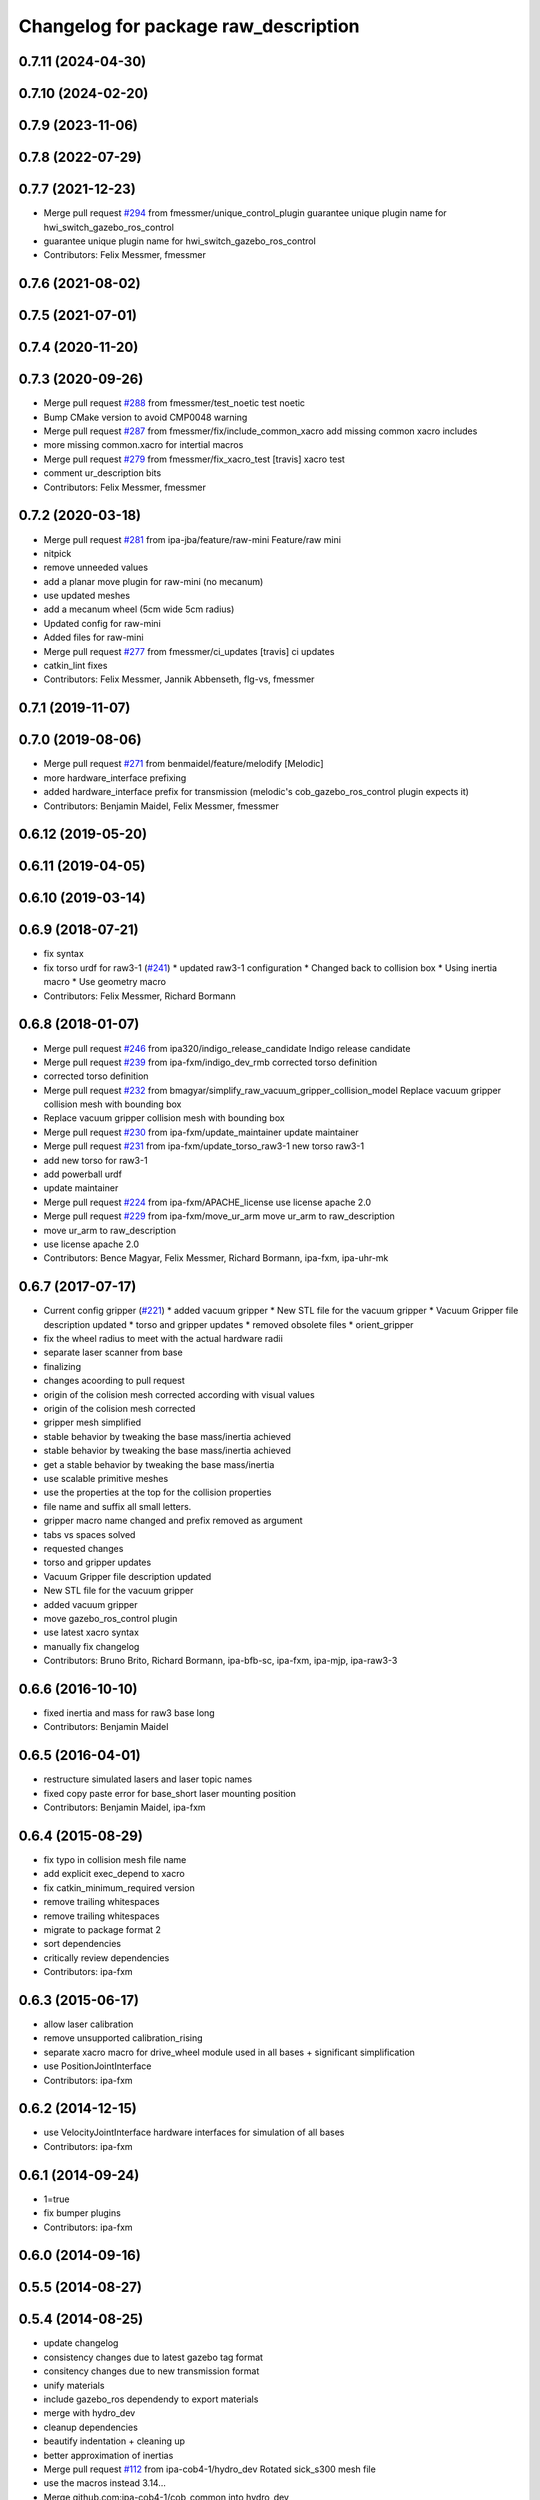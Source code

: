 ^^^^^^^^^^^^^^^^^^^^^^^^^^^^^^^^^^^^^
Changelog for package raw_description
^^^^^^^^^^^^^^^^^^^^^^^^^^^^^^^^^^^^^

0.7.11 (2024-04-30)
-------------------

0.7.10 (2024-02-20)
-------------------

0.7.9 (2023-11-06)
------------------

0.7.8 (2022-07-29)
------------------

0.7.7 (2021-12-23)
------------------
* Merge pull request `#294 <https://github.com/ipa320/cob_common/issues/294>`_ from fmessmer/unique_control_plugin
  guarantee unique plugin name for hwi_switch_gazebo_ros_control
* guarantee unique plugin name for hwi_switch_gazebo_ros_control
* Contributors: Felix Messmer, fmessmer

0.7.6 (2021-08-02)
------------------

0.7.5 (2021-07-01)
------------------

0.7.4 (2020-11-20)
------------------

0.7.3 (2020-09-26)
------------------
* Merge pull request `#288 <https://github.com/ipa320/cob_common/issues/288>`_ from fmessmer/test_noetic
  test noetic
* Bump CMake version to avoid CMP0048 warning
* Merge pull request `#287 <https://github.com/ipa320/cob_common/issues/287>`_ from fmessmer/fix/include_common_xacro
  add missing common xacro includes
* more missing common.xacro for intertial macros
* Merge pull request `#279 <https://github.com/ipa320/cob_common/issues/279>`_ from fmessmer/fix_xacro_test
  [travis] xacro test
* comment ur_description bits
* Contributors: Felix Messmer, fmessmer

0.7.2 (2020-03-18)
------------------
* Merge pull request `#281 <https://github.com/ipa320/cob_common/issues/281>`_ from ipa-jba/feature/raw-mini
  Feature/raw mini
* nitpick
* remove unneeded values
* add a planar move plugin for raw-mini (no mecanum)
* use updated meshes
* add a mecanum wheel (5cm wide 5cm radius)
* Updated config for raw-mini
* Added files for raw-mini
* Merge pull request `#277 <https://github.com/ipa320/cob_common/issues/277>`_ from fmessmer/ci_updates
  [travis] ci updates
* catkin_lint fixes
* Contributors: Felix Messmer, Jannik Abbenseth, flg-vs, fmessmer

0.7.1 (2019-11-07)
------------------

0.7.0 (2019-08-06)
------------------
* Merge pull request `#271 <https://github.com/ipa320/cob_common/issues/271>`_ from benmaidel/feature/melodify
  [Melodic]
* more hardware_interface prefixing
* added hardware_interface prefix for transmission (melodic's cob_gazebo_ros_control plugin expects it)
* Contributors: Benjamin Maidel, Felix Messmer, fmessmer

0.6.12 (2019-05-20)
-------------------

0.6.11 (2019-04-05)
-------------------

0.6.10 (2019-03-14)
-------------------

0.6.9 (2018-07-21)
------------------
* fix syntax
* fix torso urdf for raw3-1 (`#241 <https://github.com/ipa320/cob_common/issues/241>`_)
  * updated raw3-1 configuration
  * Changed back to collision box
  * Using inertia macro
  * Use geometry macro
* Contributors: Felix Messmer, Richard Bormann

0.6.8 (2018-01-07)
------------------
* Merge pull request `#246 <https://github.com/ipa320/cob_common/issues/246>`_ from ipa320/indigo_release_candidate
  Indigo release candidate
* Merge pull request `#239 <https://github.com/ipa320/cob_common/issues/239>`_ from ipa-fxm/indigo_dev_rmb
  corrected torso definition
* corrected torso definition
* Merge pull request `#232 <https://github.com/ipa320/cob_common/issues/232>`_ from bmagyar/simplify_raw_vacuum_gripper_collision_model
  Replace vacuum gripper collision mesh with bounding box
* Replace vacuum gripper collision mesh with bounding box
* Merge pull request `#230 <https://github.com/ipa320/cob_common/issues/230>`_ from ipa-fxm/update_maintainer
  update maintainer
* Merge pull request `#231 <https://github.com/ipa320/cob_common/issues/231>`_ from ipa-fxm/update_torso_raw3-1
  new torso raw3-1
* add new torso for raw3-1
* add powerball urdf
* update maintainer
* Merge pull request `#224 <https://github.com/ipa320/cob_common/issues/224>`_ from ipa-fxm/APACHE_license
  use license apache 2.0
* Merge pull request `#229 <https://github.com/ipa320/cob_common/issues/229>`_ from ipa-fxm/move_ur_arm
  move ur_arm to raw_description
* move ur_arm to raw_description
* use license apache 2.0
* Contributors: Bence Magyar, Felix Messmer, Richard Bormann, ipa-fxm, ipa-uhr-mk

0.6.7 (2017-07-17)
------------------
* Current config gripper (`#221 <https://github.com/ipa320/cob_common/issues/221>`_)
  * added vacuum gripper
  * New STL file for the vacuum gripper
  * Vacuum Gripper file description updated
  * torso and gripper updates
  * removed obsolete files
  * orient_gripper
* fix the wheel radius to meet with the actual hardware radii
* separate laser scanner from base
* finalizing
* changes acoording to pull request
* origin of the colision mesh corrected according with visual values
* origin of the colision mesh corrected
* gripper mesh simplified
* stable behavior by tweaking the base mass/inertia achieved
* stable behavior by tweaking the base mass/inertia achieved
* get a stable behavior by tweaking the base mass/inertia
* use scalable primitive meshes
* use the properties at the top for the collision properties
* file name and suffix all small letters.
* gripper macro name changed and prefix removed as argument
* tabs vs spaces solved
* requested changes
* torso and gripper updates
* Vacuum Gripper file description updated
* New STL file for the vacuum gripper
* added vacuum gripper
* move gazebo_ros_control plugin
* use latest xacro syntax
* manually fix changelog
* Contributors: Bruno Brito, Richard Bormann, ipa-bfb-sc, ipa-fxm, ipa-mjp, ipa-raw3-3

0.6.6 (2016-10-10)
------------------
* fixed inertia and mass for raw3 base long
* Contributors: Benjamin Maidel

0.6.5 (2016-04-01)
------------------
* restructure simulated lasers and laser topic names
* fixed copy paste error for base_short laser mounting position
* Contributors: Benjamin Maidel, ipa-fxm

0.6.4 (2015-08-29)
------------------
* fix typo in collision mesh file name
* add explicit exec_depend to xacro
* fix catkin_minimum_required version
* remove trailing whitespaces
* remove trailing whitespaces
* migrate to package format 2
* sort dependencies
* critically review dependencies
* Contributors: ipa-fxm

0.6.3 (2015-06-17)
------------------
* allow laser calibration
* remove unsupported calibration_rising
* separate xacro macro for drive_wheel module used in all bases + significant simplification
* use PositionJointInterface
* Contributors: ipa-fxm

0.6.2 (2014-12-15)
------------------
* use VelocityJointInterface hardware interfaces for simulation of all bases
* Contributors: ipa-fxm

0.6.1 (2014-09-24)
------------------
* 1=true
* fix bumper plugins
* Contributors: ipa-fxm

0.6.0 (2014-09-16)
------------------

0.5.5 (2014-08-27)
------------------

0.5.4 (2014-08-25)
------------------
* update changelog
* consistency changes due to latest gazebo tag format
* consitency changes due to new transmission format
* unify materials
* include gazebo_ros dependendy to export materials
* merge with hydro_dev
* cleanup dependencies
* beautify indentation + cleaning up
* better approximation of inertias
* Merge pull request `#112 <https://github.com/ipa320/cob_common/issues/112>`_ from ipa-cob4-1/hydro_dev
  Rotated sick_s300 mesh file
* use the  macros instead 3.14...
* Merge github.com:ipa-cob4-1/cob_common into hydro_dev
* switch laser scanner orientation
* removed bumpers and changed transmission config to new syntax
* no inertia in base_footprint
* use collada material description
* remove material physic properties of wheels to use default, fixes `#90 <https://github.com/ipa320/cob_common/issues/90>`_
* Contributors: Alexander Bubeck, Felix Messmer, Florian Weisshardt, ipa-bnm, ipa-cob4-1, ipa-fxm, ipa-nhg

0.5.3 (2014-03-31)
------------------

0.5.2 (2014-03-20)
------------------
* merge with groovy_dev_cob4
* fixed gazebo_plugins
* fixed path to file
* update transmission for all components
* update xmlns + beautifying
* fix xacro include tag deprecation
* Merge pull request `#7 <https://github.com/ipa320/cob_common/issues/7>`_ from ipa-fxm/groovy_dev
  bring groovy updates to hydro
* harmonize with cob structure
* upstream changes
* fixing simulation for hydro. Still wip
* Solved xacro Warning in hydro.
* also add urdf include for tf
* small changes for new camera setup
* changes for hydro gazebo, still not fully working
* changed wheel positions to make rotation right, also changed some bugs in the asymetric tower
* changed mesh origin to the center of the base plate
* deleted ur10 description
* Contributors: Denis Štogl, abubeck, ipa-bnm, ipa-fxm, ipa-nhg, raw3-1 administrator

0.5.1 (2013-08-16 01:14:35 -0700)
---------------------------------

0.5.0 (2013-08-16 01:14:35 -0700)
---------------------------------
* added installer stuff
* fixed bug after merging
* merged with upstream changes
* removed generation of mesh files
* Merge pull request `#41 <https://github.com/ipa320/cob_common/issues/41>`_ from ipa-fxm/mesh_gen_fix
  remove mesh file generation from description packages - they are not nee...
* cleanup deps
* Catkin for cob_common
* remove mesh file generation from description packages - they are not needed any longer
* new files for adding universal arms with origin parameter
* new gazebo sensor structure
* merge
* moved tower meshes
* changed path to tower meshes
* added materials
* raw tower descriptions
* added new description for the short raw base
* added new base description for the longer raw base
* remove deprecated ur10 description and meshes from cob_common
* mainly beautifying
* clean up gazebo files
* go back to using mesh for collision instead of big box - box makes robot not movable within gazebo
* re-add kinect to raw-torso
* major adaptions in gazebo.urdf.xacros according to new gazebo format for controllers
* Revert "increase size of boxgripper"
  This reverts commit 2b97071804a7627ca8a41079fbe35cf5c01dc57b.
* increase size of boxgripper
* use boxgripper mesh in urdf
* new mesh for boxgripper
* modified boxgripper
* fixed urdf
* urdf fix
* raw description and meshes for short raw
* adjusted boxgripper collision geometry
* simpler collision geometries
* no stereo cameras attached to raw3-1
* fixed box_gripper position
* added ur10 in raw3-1 description
* Groovy migration
* merge
* Deleted texture colors
* Renamed colors
* fix color
* fix colors and powerball tray
* raw torso calibration
* modified raw3-1 urdf description
* added amadeus boxgripper description for raw3-1
* flipped front to back like on real robot
* fixed typo
* changed names from cob to raw and adapted gazebo and transmission files
* changed limit of torso tilt
* changed torso back to working version from robot, renamed joints
* removed old arm_ur files
* removed old arm_ur meshes
* adapted raw_torso files
* final raw-model V2
* use stl
* new files for raw_description, some fixes
* fixed: all stl file shouldn't start with the word 'solid'. Replace 'solid' with 'robot', see http://ros.org/wiki/cob_description
* merge
* final raw-model
* changed stl files not using solid
* changed kinect configuration for fuerte, changed stlb links to stl
* Merge branch 'review-abubeck'
* finished raw3-1 model --- V1
* small urdf bugfix
* remove swp file
* Merge branch 'master' of github.com:ipa320/cob_common
* deleted swap file
* changes for raw
* delete obsolete files
* added new stls for raw base
* moved sick_s300 stl to cob_description
* added stls and adopted model due to CAD data for raw3-1
* added torso
* substitute 1.57 3.14 6.28 through M_PI
* changed direction of urdf model to new convention
* changed rotation of laser scanner to work on real robot
* renamed icob to raw and merged and cleaned up lots of things
* Contributors: Alexander Bubeck, Florian Weißhardt, Lucian Cucu, abubeck, ipa-bnm, ipa-fmw, ipa-fxm, ipa-nhg, robot
